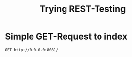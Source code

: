 #+TITLE: Trying REST-Testing

* Simple GET-Request to index

#+begin_src restclient
GET http://0.0.0.0:8081/
#+end_src

#+RESULTS:
#+BEGIN_SRC html
<!DOCTYPE html>
<html lang="de">

<head>
    <meta charset="UTF-8">
    <meta name="viewport" content="width=device-width, initial-scale=1">

    <link rel="stylesheet" href="/style/tailwind_dev.css">
    <link rel="icon" href="/image/cookbook.svg">

    <title>Kochbuch - Rezepte</title>
</head>

<body class="bg-gray-200 text-gray-800">
<header>
    <nav class="fixed w-full top-0 flex items-center justify-between flex-wrap bg-white p-6 shadow-lg z-10">
        <div class="flex items-center flex-shrink-0 text-indigo-700 mr-6">
            <img class="fill-current h-8 w-8 mr-2" width="54" height="54" src="/image/cookbook.svg">
            <span class="font-semibold text-xl tracking-tight select-none">Kochbuch</span>
        </div>
        <div class="w-full block flex-grow lg:flex lg:items-center lg:w-auto">
            <div class="text-sm lg:flex-grow">
                <a href="/"
                   class="block mt-4 lg:inline-block lg:mt-0 text-indigo-700 hover:text-indigo-400 mr-4 transition-colors duration-200">
                    Rezepte
                </a>
                <a href="/ingredients"
                   class="block mt-4 lg:inline-block lg:mt-0 text-indigo-700 hover:text-indigo-400 mr-4 transition-colors duration-200">
                    Zutaten
                </a>
                <a href="/timeline"
                   class="block mt-4 lg:inline-block lg:mt-0 text-indigo-700 hover:text-indigo-400 mr-4 transition-colors duration-200">
                    Kalender
                </a>
                <a href="/search"
                   class="block mt-4 lg:inline-block lg:mt-0 text-indigo-700 hover:text-indigo-400 mr-4 transition-colors duration-200">
                    Suchen
                </a>
            </div>
        </div>
    </nav>
</header>

<main class="mt-24 mb-4 mx-auto w-3/4">
    <h1 class="font-light text-2xl select-none mb-6">Alle Rezepte</h1>
    <a class="btn-indigo mb-4 inline-block" href="/new">Neues Rezept</a>

</main>

<footer class="z-10">
    <!-- TODO: Accountinfo -->
</footer>
</body>

<!--
Standard Filestruktur:


<!DOCTYPE html>
<html lang="de" xmlns:th="http://www.thymeleaf.org"
      th:replace="fragments/skeleton :: html(
      title='',
      bodycontent=~{:: bodycontent})">

<th:block th:fragment="bodycontent">

</th:block>

</html>
-->

<!--
Standard Style:

Überschrift: indigo-700
Link hover: indigo-400

Schatten: shadow-md

Polster: py-2 px-4
Abstand: mb-6 für Überschrift
         mb-4 für Karten
-->


<!-- GET http://0.0.0.0:8081/ -->
<!-- HTTP/1.1 200  -->
<!-- Content-Type: text/html;charset=UTF-8 -->
<!-- Content-Language: en-US -->
<!-- Transfer-Encoding: chunked -->
<!-- Date: Thu, 25 Feb 2021 14:11:41 GMT -->
<!-- Keep-Alive: timeout=60 -->
<!-- Connection: keep-alive -->
<!-- Request duration: 0.016360s -->
#+END_SRC
